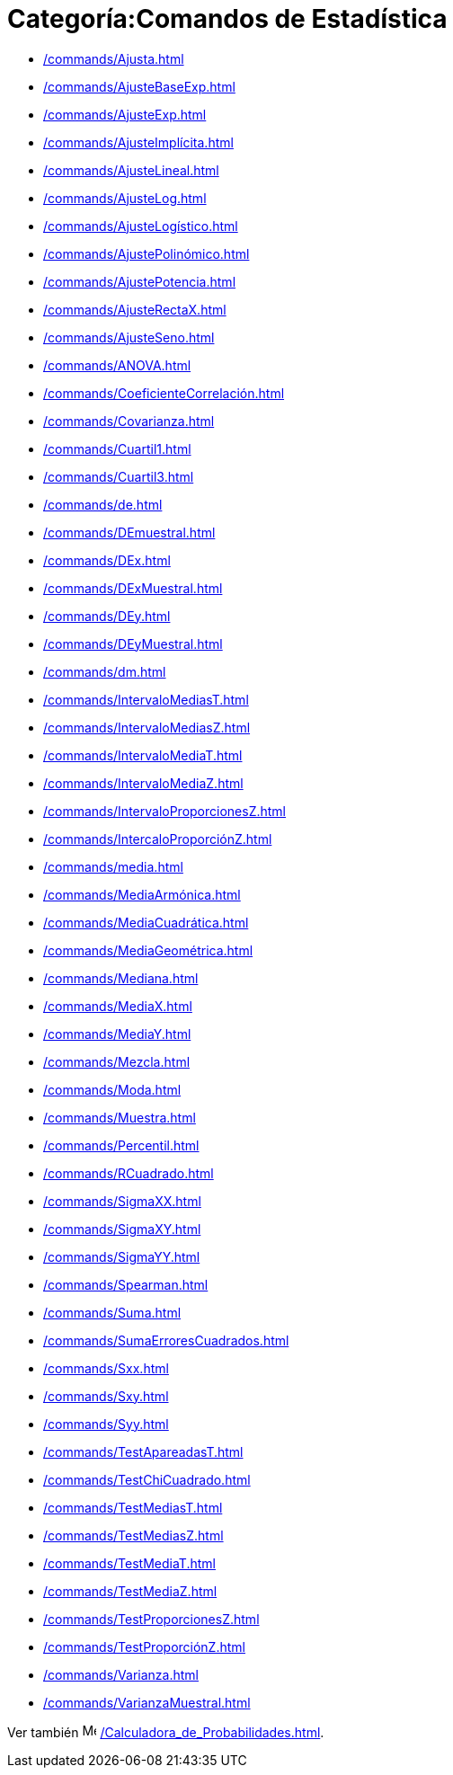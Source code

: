 = Categoría:Comandos de Estadística
:page-en: commands/Statistics_Commands
ifdef::env-github[:imagesdir: /es/modules/ROOT/assets/images]

* xref:/commands/Ajusta.adoc[]
* xref:/commands/AjusteBaseExp.adoc[]
* xref:/commands/AjusteExp.adoc[]
* xref:/commands/AjusteImplícita.adoc[]
* xref:/commands/AjusteLineal.adoc[]
* xref:/commands/AjusteLog.adoc[]
* xref:/commands/AjusteLogístico.adoc[]
* xref:/commands/AjustePolinómico.adoc[]
* xref:/commands/AjustePotencia.adoc[]
* xref:/commands/AjusteRectaX.adoc[]
* xref:/commands/AjusteSeno.adoc[]
* xref:/commands/ANOVA.adoc[]
* xref:/commands/CoeficienteCorrelación.adoc[]
* xref:/commands/Covarianza.adoc[]
* xref:/commands/Cuartil1.adoc[]
* xref:/commands/Cuartil3.adoc[]
* xref:/commands/de.adoc[]
* xref:/commands/DEmuestral.adoc[]
* xref:/commands/DEx.adoc[]
* xref:/commands/DExMuestral.adoc[]
* xref:/commands/DEy.adoc[]
* xref:/commands/DEyMuestral.adoc[]
* xref:/commands/dm.adoc[]
* xref:/commands/IntervaloMediasT.adoc[]
* xref:/commands/IntervaloMediasZ.adoc[]
* xref:/commands/IntervaloMediaT.adoc[]
* xref:/commands/IntervaloMediaZ.adoc[]
* xref:/commands/IntervaloProporcionesZ.adoc[]
* xref:/commands/IntercaloProporciónZ.adoc[]
* xref:/commands/media.adoc[]
* xref:/commands/MediaArmónica.adoc[]
* xref:/commands/MediaCuadrática.adoc[]
* xref:/commands/MediaGeométrica.adoc[]
* xref:/commands/Mediana.adoc[]
* xref:/commands/MediaX.adoc[]
* xref:/commands/MediaY.adoc[]
* xref:/commands/Mezcla.adoc[]
* xref:/commands/Moda.adoc[]
* xref:/commands/Muestra.adoc[]
* xref:/commands/Percentil.adoc[]
* xref:/commands/RCuadrado.adoc[]
* xref:/commands/SigmaXX.adoc[]
* xref:/commands/SigmaXY.adoc[]
* xref:/commands/SigmaYY.adoc[]
* xref:/commands/Spearman.adoc[]
* xref:/commands/Suma.adoc[]
* xref:/commands/SumaErroresCuadrados.adoc[]
* xref:/commands/Sxx.adoc[]
* xref:/commands/Sxy.adoc[]
* xref:/commands/Syy.adoc[]
* xref:/commands/TestApareadasT.adoc[]
* xref:/commands/TestChiCuadrado.adoc[]
* xref:/commands/TestMediasT.adoc[]
* xref:/commands/TestMediasZ.adoc[]
* xref:/commands/TestMediaT.adoc[]
* xref:/commands/TestMediaZ.adoc[]
* xref:/commands/TestProporcionesZ.adoc[]
* xref:/commands/TestProporciónZ.adoc[]
* xref:/commands/Varianza.adoc[]
* xref:/commands/VarianzaMuestral.adoc[]

Ver también image:16px-Menu_view_probability.svg.png[Menu view probability.svg,width=16,height=16]
xref:/Calculadora_de_Probabilidades.adoc[].
